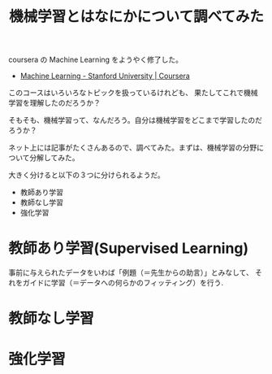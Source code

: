 #+OPTIONS: toc:nil num:nil todo:nil pri:nil tags:nil ^:nil TeX:nil
#+CATEGORY: 機械学習
#+TAGS:
#+DESCRIPTION: 機械学習とはなにかについて調べてみた
#+TITLE: 機械学習とはなにかについて調べてみた

coursera の Machine Learning をようやく修了した。
- [[https://www.coursera.org/learn/machine-learning][Machine Learning - Stanford University | Coursera]]

このコースはいろいろなトピックを扱っているけれども、
果たしてこれで機械学習を理解したのだろうか？

そもそも、機械学習って、なんだろう。自分は機械学習をどこまで学習したのだろうか？

ネット上には記事がたくさんあるので、調べてみた。まずは、機械学習の分野について分解してみた。

大きく分けると以下の３つに分けられるようだ。
 - 教師あり学習
 - 教師なし学習
 - 強化学習

* 教師あり学習(Supervised Learning)
  事前に与えられたデータをいわば「例題（＝先生からの助言）」とみなして、
  それをガイドに学習（＝データへの何らかのフィッティング）を行う.

  

* 教師なし学習
* 強化学習


